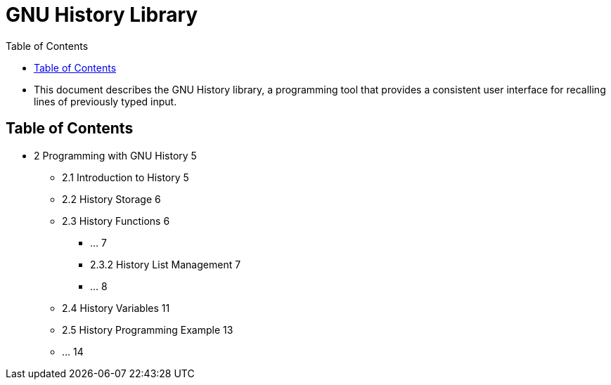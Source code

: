 = GNU History Library
:toc: left

* This document describes the GNU History library, a programming tool that
  provides a consistent user interface for recalling lines of previously typed
  input.

== Table of Contents

* 2 Programming with GNU History 5
** 2.1 Introduction to History 5
** 2.2 History Storage 6
** 2.3 History Functions 6
*** ... 7
*** 2.3.2 History List Management 7
*** ... 8
** 2.4 History Variables 11
** 2.5 History Programming Example 13
** ... 14
